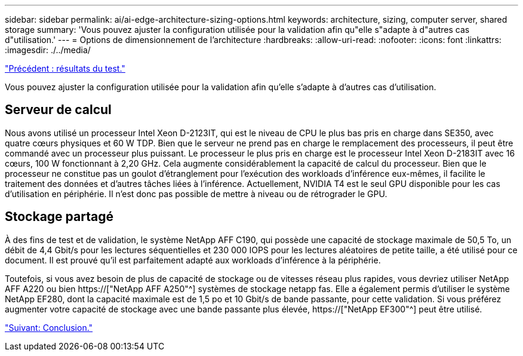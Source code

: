 ---
sidebar: sidebar 
permalink: ai/ai-edge-architecture-sizing-options.html 
keywords: architecture, sizing, computer server, shared storage 
summary: 'Vous pouvez ajuster la configuration utilisée pour la validation afin qu"elle s"adapte à d"autres cas d"utilisation.' 
---
= Options de dimensionnement de l'architecture
:hardbreaks:
:allow-uri-read: 
:nofooter: 
:icons: font
:linkattrs: 
:imagesdir: ./../media/


link:ai-edge-test-results.html["Précédent : résultats du test."]

[role="lead"]
Vous pouvez ajuster la configuration utilisée pour la validation afin qu'elle s'adapte à d'autres cas d'utilisation.



== Serveur de calcul

Nous avons utilisé un processeur Intel Xeon D-2123IT, qui est le niveau de CPU le plus bas pris en charge dans SE350, avec quatre cœurs physiques et 60 W TDP. Bien que le serveur ne prend pas en charge le remplacement des processeurs, il peut être commandé avec un processeur plus puissant. Le processeur le plus pris en charge est le processeur Intel Xeon D-2183IT avec 16 cœurs, 100 W fonctionnant à 2,20 GHz. Cela augmente considérablement la capacité de calcul du processeur. Bien que le processeur ne constitue pas un goulot d'étranglement pour l'exécution des workloads d'inférence eux-mêmes, il facilite le traitement des données et d'autres tâches liées à l'inférence. Actuellement, NVIDIA T4 est le seul GPU disponible pour les cas d'utilisation en périphérie. Il n'est donc pas possible de mettre à niveau ou de rétrograder le GPU.



== Stockage partagé

À des fins de test et de validation, le système NetApp AFF C190, qui possède une capacité de stockage maximale de 50,5 To, un débit de 4,4 Gbit/s pour les lectures séquentielles et 230 000 IOPS pour les lectures aléatoires de petite taille, a été utilisé pour ce document. Il est prouvé qu'il est parfaitement adapté aux workloads d'inférence à la périphérie.

Toutefois, si vous avez besoin de plus de capacité de stockage ou de vitesses réseau plus rapides, vous devriez utiliser NetApp AFF A220 ou bien https://["NetApp AFF A250"^] systèmes de stockage netapp fas. Elle a également permis d'utiliser le système NetApp EF280, dont la capacité maximale est de 1,5 po et 10 Gbit/s de bande passante, pour cette validation. Si vous préférez augmenter votre capacité de stockage avec une bande passante plus élevée, https://["NetApp EF300"^] peut être utilisé.

link:ai-edge-conclusion.html["Suivant: Conclusion."]
